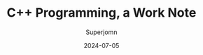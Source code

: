 #+TITLE: C++ Programming, a Work Note
#+AUTHOR: Superjomn
#+DATE: 2024-07-05
#+hugo_tags: "C++" "tech"
#+hugo_draft: true
#+toc: nil
